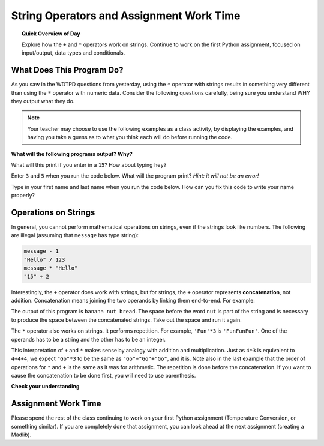 
.. qnum::
   :prefix: string-operators-1
   :start: 1


String Operators and Assignment Work Time
==========================================

.. topic:: Quick Overview of Day

    Explore how the ``+`` and ``*`` operators work on strings. Continue to work on the first Python assignment, focused on input/output, data types and conditionals.


.. reveal:: curriculum_addressed
    :showtitle: Curriculum Objectives Addressed In This Section

    - **CS20-CP1** Apply various problem-solving strategies to solve programming problems throughout Computer Science 20.
    - **CS20-FP1** Utilize different data types, including integer, floating point, Boolean and string, to solve programming problems.
    - **CS20-FP2** Investigate how control structures affect program flow.


What Does This Program Do?
---------------------------

As you saw in the WDTPD questions from yesterday, using the ``*`` operator with strings results in something very different than using the ``*`` operator with numeric data. Consider the following questions carefully, being sure you understand WHY they output what they do.

.. note:: Your teacher may choose to use the following examples as a class activity, by displaying the  examples, and having you take a guess as to what you think each will do before running the code. 

**What will the following programs output? Why?**

What will this print if you enter in a ``15``? How about typing ``hey``? 

.. activecode:: wdtpd_string_operators_1
    :caption: What will this program print?
    :nocodelens:

    number = input("What value should we change? ")
    changed_value = number * 4
    print(changed_value)

Enter ``3`` and ``5`` when you run the code below. What will the program print? *Hint: it will not be an error!*

.. activecode:: wdtpd_string_operators_2
    :caption: What will this program print?
    :nocodelens:

    number_one = input("Please enter the first number: ")
    number_two = input("Please enter the second number: ")
    combined_value = number_one + number_two
    print(combined_value)

Type in your first name and last name when you run the code below. How can you fix this code to write your name properly?

.. activecode:: wdtpd_string_operators_3
    :caption: Fix the output of this code.
    :nocodelens:

    first_name = input("Please enter your first name: ")
    last_name = input("Please enter your last name: ")
    full_name = first_name + last_name
    print("Good to see you," + full_name)


Operations on Strings
---------------------

In general, you cannot perform mathematical operations on strings, even if the
strings look like numbers. The following are illegal (assuming that ``message``
has type string):

.. sourcecode:: python
    
    message - 1   
    "Hello" / 123   
    message * "Hello"   
    "15" + 2

Interestingly, the ``+`` operator does work with strings, but for strings, the
``+`` operator represents **concatenation**, not addition.  Concatenation means
joining the two operands by linking them end-to-end. For example:

.. activecode:: string_concatenation
    :nocanvas:

    fruit = "banana"
    bakedGood = " nut bread"
    print(fruit + bakedGood)

The output of this program is ``banana nut bread``. The space before the word
``nut`` is part of the string and is necessary to produce the space between
the concatenated strings.  Take out the space and run it again.

The ``*`` operator also works on strings.  It performs repetition. For example,
``'Fun'*3`` is ``'FunFunFun'``. One of the operands has to be a string and the
other has to be an integer.

.. activecode:: string_repetition
    :nocanvas:

    print("Go" * 6)

    name = "Packers"
    print(name * 3)

    print(name + "Go" * 3)

    print((name + "Go") * 3)

This interpretation of ``+`` and ``*`` makes sense by analogy with
addition and multiplication. Just as ``4*3`` is equivalent to ``4+4+4``, we
expect ``"Go"*3`` to be the same as ``"Go"+"Go"+"Go"``, and it is.  Note also in the last
example that the order of operations for ``*`` and ``+`` is the same as it was for arithmetic.
The repetition is done before the concatenation.  If you want to cause the concatenation to be
done first, you will need to use parenthesis.


**Check your understanding**

.. mchoice:: string_operators_practice_1
   :answer_a: python rocks
   :answer_b: python
   :answer_c: pythonrocks
   :answer_d: Error, you cannot add two strings together.
   :correct: c
   :feedback_a: Concatenation does not automatically add a space.
   :feedback_b: The expression s+t is evaluated first, then the resulting string is printed.
   :feedback_c: Yes, the two strings are glued end to end.
   :feedback_d: The + operator has different meanings depending on the operands, in this case, two strings.


   What is printed by the following statements?
   
   .. code-block:: python

      s = "python"
      t = "rocks"
      print(s + t)



.. mchoice:: string_operators_practice_2
   :answer_a: python!!!
   :answer_b: python!python!python!
   :answer_c: pythonpythonpython!
   :answer_d: Error, you cannot perform concatenation and repetition at the same time.
   :correct: a
   :feedback_a: Yes, repetition has precedence over concatenation
   :feedback_b: Repetition is done first.
   :feedback_c: The repetition operator is working on the excl variable.
   :feedback_d: The + and * operator are defined for strings as well as numbers.


   What is printed by the following statements?
   
   .. code-block:: python
 
      s = "python"
      excl = "!"
      print(s+excl*3)


Assignment Work Time
---------------------

Please spend the rest of the class continuing to work on your first Python assignment (Temperature Conversion, or something similar). If you are completely done that assignment, you can look ahead at the next assignment (creating a Madlib).